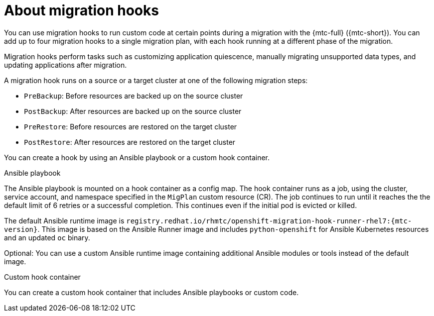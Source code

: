 // Module included in the following assemblies:
//
// * migrating_from_ocp_3_to_4/migrating-applications-3-4.adoc
// * migration-toolkit-for-containers/migrating-applications-with-mtc.adoc

[id="migration-about-migration-hooks_{context}"]
= About migration hooks

You can use migration hooks to run custom code at certain points during a migration with the {mtc-full} ({mtc-short}). You can add up to four migration hooks to a single migration plan, with each hook running at a different phase of the migration.

Migration hooks perform tasks such as customizing application quiescence, manually migrating unsupported data types, and updating applications after migration.

A migration hook runs on a source or a target cluster at one of the following migration steps:

* `PreBackup`: Before resources are backed up on the source cluster
* `PostBackup`: After resources are backed up on the source cluster
* `PreRestore`: Before resources are restored on the target cluster
* `PostRestore`: After resources are restored on the target cluster

You can create a hook by using an Ansible playbook or a custom hook container.

.Ansible playbook

The Ansible playbook is mounted on a hook container as a config map. The hook container runs as a job, using the cluster, service account, and namespace specified in the `MigPlan` custom resource (CR). The job continues to run until it reaches the the default limit of 6 retries or a successful completion. This continues even if the initial pod is evicted or killed.

The default Ansible runtime image is `registry.redhat.io/rhmtc/openshift-migration-hook-runner-rhel7:{mtc-version}`. This image is based on the Ansible Runner image and includes `python-openshift` for Ansible Kubernetes resources and an updated `oc` binary.

Optional: You can use a custom Ansible runtime image containing additional Ansible modules or tools instead of the default image.

.Custom hook container

You can create a custom hook container that includes Ansible playbooks or custom code.
